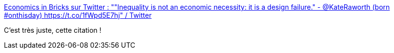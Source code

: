 :jbake-type: post
:jbake-status: published
:jbake-title: Economics in Bricks sur Twitter : ""Inequality is not an economic necessity: it is a design failure." - @KateRaworth (born #onthisday) https://t.co/1fWpd5E7hj" / Twitter
:jbake-tags: économie,inégalité,citation,_mois_déc.,_année_2020
:jbake-date: 2020-12-14
:jbake-depth: ../
:jbake-uri: shaarli/1607942921000.adoc
:jbake-source: https://nicolas-delsaux.hd.free.fr/Shaarli?searchterm=https%3A%2F%2Ftwitter.com%2Feconinbricks%2Fstatus%2F1338097943652528130&searchtags=%C3%A9conomie+in%C3%A9galit%C3%A9+citation+_mois_d%C3%A9c.+_ann%C3%A9e_2020
:jbake-style: shaarli

https://twitter.com/econinbricks/status/1338097943652528130[Economics in Bricks sur Twitter : ""Inequality is not an economic necessity: it is a design failure." - @KateRaworth (born #onthisday) https://t.co/1fWpd5E7hj" / Twitter]

C'est très juste, cette citation !
